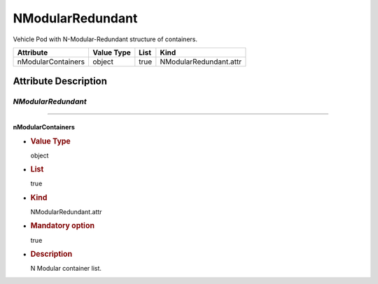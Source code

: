 NModularRedundant
=================

Vehicle Pod with N-Modular-Redundant structure of containers.

================== ========== ==== ======================
Attribute          Value Type List Kind
================== ========== ==== ======================
nModularContainers object     true NModularRedundant.attr
================== ========== ==== ======================

Attribute Description
---------------------

.. _nmodularredundant-2:

*NModularRedundant*
~~~~~~~~~~~~~~~~~~~

--------------

nModularContainers
^^^^^^^^^^^^^^^^^^

-  .. rubric:: Value Type
      :name: value-type

   object

-  .. rubric:: List
      :name: list

   true

-  .. rubric:: Kind
      :name: kind

   NModularRedundant.attr

-  .. rubric:: Mandatory option
      :name: mandatory-option

   true

-  .. rubric:: Description
      :name: description

   N Modular container list.
